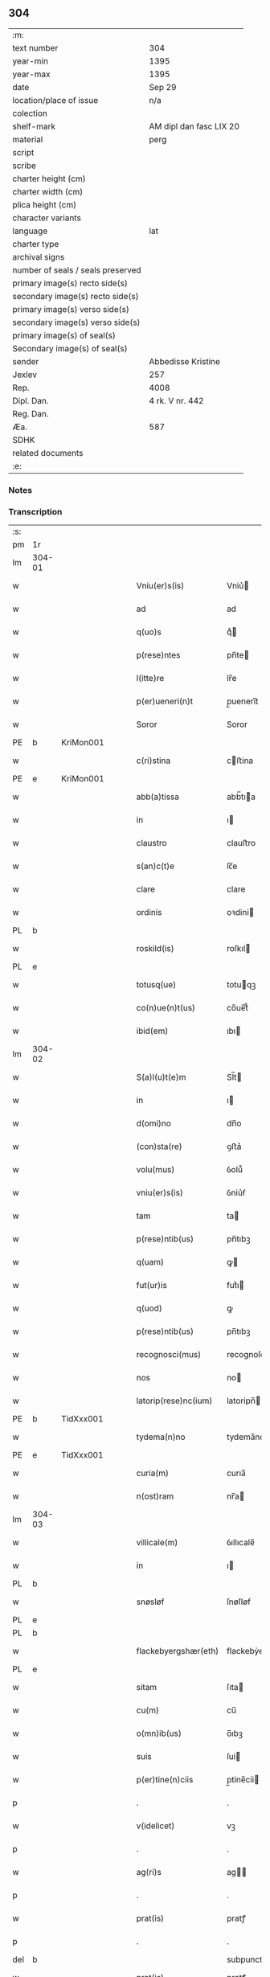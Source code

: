 ** 304

| :m:                               |                         |
| text number                       | 304                     |
| year-min                          | 1395                    |
| year-max                          | 1395                    |
| date                              | Sep 29                  |
| location/place of issue           | n/a                     |
| colection                         |                         |
| shelf-mark                        | AM dipl dan fasc LIX 20 |
| material                          | perg                    |
| script                            |                         |
| scribe                            |                         |
| charter height (cm)               |                         |
| charter width (cm)                |                         |
| plica height (cm)                 |                         |
| character variants                |                         |
| language                          | lat                     |
| charter type                      |                         |
| archival signs                    |                         |
| number of seals / seals preserved |                         |
| primary image(s) recto side(s)    |                         |
| secondary image(s) recto side(s)  |                         |
| primary image(s) verso side(s)    |                         |
| secondary image(s) verso side(s)  |                         |
| primary image(s) of seal(s)       |                         |
| Secondary image(s) of seal(s)     |                         |
| sender                            | Abbedisse Kristine      |
| Jexlev                            | 257                     |
| Rep.                              | 4008                    |
| Dipl. Dan.                        | 4 rk. V nr. 442         |
| Reg. Dan.                         |                         |
| Æa.                               | 587                     |
| SDHK                              |                         |
| related documents                 |                         |
| :e:                               |                         |

*** Notes


*** Transcription
| :s: |        |   |   |   |   |                        |                 |   |   |   |                                 |     |   |   |    |        |
| pm  | 1r     |   |   |   |   |                        |                 |   |   |   |                                 |     |   |   |    |        |
| lm  | 304-01 |   |   |   |   |                        |                 |   |   |   |                                 |     |   |   |    |        |
| w   |        |   |   |   |   | Vniu(er)s(is)          | Vniu͛           |   |   |   |                                 | lat |   |   |    | 304-01 |
| w   |        |   |   |   |   | ad                     | ad              |   |   |   |                                 | lat |   |   |    | 304-01 |
| w   |        |   |   |   |   | q(uo)s                 | qͦ              |   |   |   |                                 | lat |   |   |    | 304-01 |
| w   |        |   |   |   |   | p(rese)ntes            | pn̅te           |   |   |   |                                 | lat |   |   |    | 304-01 |
| w   |        |   |   |   |   | l(itte)re              | lr̅e             |   |   |   |                                 | lat |   |   |    | 304-01 |
| w   |        |   |   |   |   | p(er)ueneri(n)t        | p̲uenerı̅t        |   |   |   |                                 | lat |   |   |    | 304-01 |
| w   |        |   |   |   |   | Soror                  | Soror           |   |   |   |                                 | lat |   |   |    | 304-01 |
| PE  | b      | KriMon001  |   |   |   |                        |                 |   |   |   |                                 |     |   |   |    |        |
| w   |        |   |   |   |   | c(ri)stina             | cﬅina          |   |   |   |                                 | lat |   |   |    | 304-01 |
| PE  | e      | KriMon001  |   |   |   |                        |                 |   |   |   |                                 |     |   |   |    |        |
| w   |        |   |   |   |   | abb(a)tissa            | abb̅tıa         |   |   |   |                                 | lat |   |   |    | 304-01 |
| w   |        |   |   |   |   | in                     | ı              |   |   |   |                                 | lat |   |   |    | 304-01 |
| w   |        |   |   |   |   | claustro               | clauﬅro         |   |   |   |                                 | lat |   |   |    | 304-01 |
| w   |        |   |   |   |   | s(an)c(t)e             | ſc̅e             |   |   |   |                                 | lat |   |   |    | 304-01 |
| w   |        |   |   |   |   | clare                  | clare           |   |   |   |                                 | lat |   |   |    | 304-01 |
| w   |        |   |   |   |   | ordinis                | oꝛdini         |   |   |   |                                 | lat |   |   |    | 304-01 |
| PL  | b      |   |   |   |   |                        |                 |   |   |   |                                 |     |   |   |    |        |
| w   |        |   |   |   |   | roskild(is)            | roſkıl         |   |   |   |                                 | lat |   |   |    | 304-01 |
| PL  | e      |   |   |   |   |                        |                 |   |   |   |                                 |     |   |   |    |        |
| w   |        |   |   |   |   | totusq(ue)             | totuqꝫ         |   |   |   |                                 | lat |   |   |    | 304-01 |
| w   |        |   |   |   |   | co(n)ue(n)t(us)        | co̅ue̅t᷒           |   |   |   |                                 | lat |   |   |    | 304-01 |
| w   |        |   |   |   |   | ibid(em)               | ıbı            |   |   |   |                                 | lat |   |   |    | 304-01 |
| lm  | 304-02 |   |   |   |   |                        |                 |   |   |   |                                 |     |   |   |    |        |
| w   |        |   |   |   |   | S(a)l(u)t(e)m          | Sl̅t            |   |   |   |                                 | lat |   |   |    | 304-02 |
| w   |        |   |   |   |   | in                     | ı              |   |   |   |                                 | lat |   |   |    | 304-02 |
| w   |        |   |   |   |   | d(omi)no               | dn̅o             |   |   |   |                                 | lat |   |   |    | 304-02 |
| w   |        |   |   |   |   | (con)sta(re)           | ꝯﬅa͛             |   |   |   |                                 | lat |   |   |    | 304-02 |
| w   |        |   |   |   |   | volu(mus)              | ỽolu᷒            |   |   |   |                                 | lat |   |   |    | 304-02 |
| w   |        |   |   |   |   | vniu(er)s(is)          | ỽniu͛ẜ           |   |   |   |                                 | lat |   |   |    | 304-02 |
| w   |        |   |   |   |   | tam                    | ta             |   |   |   |                                 | lat |   |   |    | 304-02 |
| w   |        |   |   |   |   | p(rese)ntib(us)        | pn̅tıbꝫ          |   |   |   |                                 | lat |   |   |    | 304-02 |
| w   |        |   |   |   |   | q(uam)                 | ꝙ              |   |   |   |                                 | lat |   |   |    | 304-02 |
| w   |        |   |   |   |   | fut(ur)is              | futᷣı           |   |   |   |                                 | lat |   |   |    | 304-02 |
| w   |        |   |   |   |   | q(uod)                 | ꝙ               |   |   |   |                                 | lat |   |   |    | 304-02 |
| w   |        |   |   |   |   | p(rese)ntib(us)        | pn̅tıbꝫ          |   |   |   |                                 | lat |   |   |    | 304-02 |
| w   |        |   |   |   |   | recognosci(mus)        | recognoſci᷒      |   |   |   |                                 | lat |   |   |    | 304-02 |
| w   |        |   |   |   |   | nos                    | no             |   |   |   |                                 | lat |   |   |    | 304-02 |
| w   |        |   |   |   |   | latorip(rese)nc(ium)   | latoripn̅       |   |   |   |                                 | lat |   |   |    | 304-02 |
| PE  | b      | TidXxx001  |   |   |   |                        |                 |   |   |   |                                 |     |   |   |    |        |
| w   |        |   |   |   |   | tydema(n)no            | tydema̅no        |   |   |   |                                 | lat |   |   |    | 304-02 |
| PE  | e      | TidXxx001  |   |   |   |                        |                 |   |   |   |                                 |     |   |   |    |        |
| w   |        |   |   |   |   | curia(m)               | curıa̅           |   |   |   |                                 | lat |   |   |    | 304-02 |
| w   |        |   |   |   |   | n(ost)ram              | nr̅a            |   |   |   |                                 | lat |   |   |    | 304-02 |
| lm  | 304-03 |   |   |   |   |                        |                 |   |   |   |                                 |     |   |   |    |        |
| w   |        |   |   |   |   | villicale(m)           | ỽıllıcale̅       |   |   |   |                                 | lat |   |   |    | 304-03 |
| w   |        |   |   |   |   | in                     | ı              |   |   |   |                                 | lat |   |   |    | 304-03 |
| PL  | b      |   |   |   |   |                        |                 |   |   |   |                                 |     |   |   |    |        |
| w   |        |   |   |   |   | snøsløf                | ſnøſløf         |   |   |   |                                 | lat |   |   |    | 304-03 |
| PL  | e      |   |   |   |   |                        |                 |   |   |   |                                 |     |   |   |    |        |
| PL  | b      |   |   |   |   |                        |                 |   |   |   |                                 |     |   |   |    |        |
| w   |        |   |   |   |   | flackebyergshær(eth)   | flackebẏerghæꝝ |   |   |   |                                 | lat |   |   |    | 304-03 |
| PL  | e      |   |   |   |   |                        |                 |   |   |   |                                 |     |   |   |    |        |
| w   |        |   |   |   |   | sitam                  | ſıta           |   |   |   |                                 | lat |   |   |    | 304-03 |
| w   |        |   |   |   |   | cu(m)                  | cu̅              |   |   |   |                                 | lat |   |   |    | 304-03 |
| w   |        |   |   |   |   | o(mn)ib(us)            | o̅ıbꝫ            |   |   |   |                                 | lat |   |   |    | 304-03 |
| w   |        |   |   |   |   | suis                   | ſui            |   |   |   |                                 | lat |   |   |    | 304-03 |
| w   |        |   |   |   |   | p(er)tine(n)ciis       | p̲tine̅cii       |   |   |   |                                 | lat |   |   |    | 304-03 |
| p   |        |   |   |   |   | .                      | .               |   |   |   |                                 | lat |   |   |    | 304-03 |
| w   |        |   |   |   |   | v(idelicet)            | vꝫ              |   |   |   |                                 | lat |   |   |    | 304-03 |
| p   |        |   |   |   |   | .                      | .               |   |   |   |                                 | lat |   |   |    | 304-03 |
| w   |        |   |   |   |   | ag(ri)s                | ag            |   |   |   |                                 | lat |   |   |    | 304-03 |
| p   |        |   |   |   |   | .                      | .               |   |   |   |                                 | lat |   |   |    | 304-03 |
| w   |        |   |   |   |   | prat(is)               | pratꝭ           |   |   |   |                                 | lat |   |   |    | 304-03 |
| p   |        |   |   |   |   | .                      | .               |   |   |   |                                 | lat |   |   |    | 304-03 |
| del | b      |   |   |   |   |                        | subpunction     |   |   |   |                                 |     |   |   |    |        |
| w   |        |   |   |   |   | prat(is)               | pratꝭ           |   |   |   |                                 | lat |   |   |    | 304-03 |
| del | e      |   |   |   |   |                        |                 |   |   |   |                                 |     |   |   |    |        |
| p   |        |   |   |   |   | .                      | .               |   |   |   |                                 | lat |   |   |    | 304-03 |
| w   |        |   |   |   |   | pascuis                | paſcui         |   |   |   |                                 | lat |   |   |    | 304-03 |
| p   |        |   |   |   |   | .                      | .               |   |   |   |                                 | lat |   |   |    | 304-03 |
| w   |        |   |   |   |   | siluis                 | ſıluı          |   |   |   |                                 | lat |   |   |    | 304-03 |
| p   |        |   |   |   |   | .                      | .               |   |   |   |                                 | lat |   |   |    | 304-03 |
| w   |        |   |   |   |   | piscat(ur)is           | pıſcatᷣı        |   |   |   |                                 | lat |   |   |    | 304-03 |
| lm  | 304-04 |   |   |   |   |                        |                 |   |   |   |                                 |     |   |   |    |        |
| w   |        |   |   |   |   | humid(is)              | humi           |   |   |   |                                 | lat |   |   |    | 304-04 |
| w   |        |   |   |   |   | (et)                   |                |   |   |   |                                 | lat |   |   |    | 304-04 |
| w   |        |   |   |   |   | sicc(is)               | ſıccꝭ           |   |   |   |                                 | lat |   |   |    | 304-04 |
| w   |        |   |   |   |   | n(u)llis               | nll̅ı           |   |   |   |                                 | lat |   |   |    | 304-04 |
| w   |        |   |   |   |   | except(is)             | exceptꝭ         |   |   |   |                                 | lat |   |   |    | 304-04 |
| w   |        |   |   |   |   | ad                     | ad              |   |   |   |                                 | lat |   |   |    | 304-04 |
| w   |        |   |   |   |   | dies                   | dıe            |   |   |   |                                 | lat |   |   |    | 304-04 |
| w   |        |   |   |   |   | suos                   | ſuo            |   |   |   |                                 | lat |   |   |    | 304-04 |
| w   |        |   |   |   |   | p(ro)                  | ꝓ               |   |   |   |                                 | lat |   |   |    | 304-04 |
| w   |        |   |   |   |   | qui(n)q(ue)            | quı̅qꝫ           |   |   |   |                                 | lat |   |   |    | 304-04 |
| w   |        |   |   |   |   | pu(n)d                 | pu̅d             |   |   |   |                                 | lat |   |   |    | 304-04 |
| w   |        |   |   |   |   | ano(ne)                | anoͤ             |   |   |   |                                 | lat |   |   |    | 304-04 |
| w   |        |   |   |   |   | a(n)nuati(m)           | a̅nuatı̅          |   |   |   |                                 | lat |   |   |    | 304-04 |
| w   |        |   |   |   |   | (con)ductiue           | ꝯduiue         |   |   |   |                                 | lat |   |   |    | 304-04 |
| w   |        |   |   |   |   | Dimisisse              | Dimiſıe        |   |   |   |                                 | lat |   |   |    | 304-04 |
| w   |        |   |   |   |   | que                    | que             |   |   |   |                                 | lat |   |   |    | 304-04 |
| w   |        |   |   |   |   | quide(m)               | quide̅           |   |   |   |                                 | lat |   |   |    | 304-04 |
| w   |        |   |   |   |   | qui(n)q(ue)            | quı̅qꝫ           |   |   |   |                                 | lat |   |   |    | 304-04 |
| w   |        |   |   |   |   | pu(n)d                 | pu̅d             |   |   |   |                                 | lat |   |   |    | 304-04 |
| lm  | 304-05 |   |   |   |   |                        |                 |   |   |   |                                 |     |   |   |    |        |
| w   |        |   |   |   |   | ano(ne)                | anoͤ             |   |   |   |                                 | lat |   |   |    | 304-05 |
| w   |        |   |   |   |   | Infra                  | Infra           |   |   |   |                                 | lat |   |   |    | 304-05 |
| w   |        |   |   |   |   | purificac(i)o(n)e(m)   | purifıcac̅oeꝫ    |   |   |   |                                 | lat |   |   |    | 304-05 |
| w   |        |   |   |   |   | b(ea)te                | bt̅e             |   |   |   |                                 | lat |   |   |    | 304-05 |
| w   |        |   |   |   |   | marie                  | marie           |   |   |   |                                 | lat |   |   |    | 304-05 |
| w   |        |   |   |   |   | v(ir)gi(ni)s           | vgı̅           |   |   |   |                                 | lat |   |   |    | 304-05 |
| p   |        |   |   |   |   | .                      | .               |   |   |   |                                 | lat |   |   |    | 304-05 |
| w   |        |   |   |   |   | o(mn)i                 | o̅ı              |   |   |   |                                 | lat |   |   |    | 304-05 |
| w   |        |   |   |   |   | anno                   | anno            |   |   |   |                                 | lat |   |   |    | 304-05 |
| w   |        |   |   |   |   | nob(is)                | nob̅             |   |   |   |                                 | lat |   |   |    | 304-05 |
| w   |        |   |   |   |   | s(e)c(un)d(u)m         | ſcd̅            |   |   |   |                                 | lat |   |   |    | 304-05 |
| w   |        |   |   |   |   | d(i)c(tu)m             | dc̅             |   |   |   |                                 | lat |   |   |    | 304-05 |
| w   |        |   |   |   |   | n(ost)ri               | nr̅ı             |   |   |   |                                 | lat |   |   |    | 304-05 |
| w   |        |   |   |   |   | p(ro)uisoris           | ꝓuiſori        |   |   |   |                                 | lat |   |   |    | 304-05 |
| PL  | b      |   |   |   |   |                        |                 |   |   |   |                                 |     |   |   |    |        |
| w   |        |   |   |   |   | nestwed(is)            | neﬅwe          |   |   |   |                                 | lat |   |   |    | 304-05 |
| PL  | e      |   |   |   |   |                        |                 |   |   |   |                                 |     |   |   |    |        |
| w   |        |   |   |   |   | debeat                 | debeat          |   |   |   |                                 | lat |   |   |    | 304-05 |
| w   |        |   |   |   |   | exsolue(re)            | exſolue͛         |   |   |   |                                 | lat |   |   |    | 304-05 |
| w   |        |   |   |   |   | (et)                   | ⁊               |   |   |   |                                 | lat |   |   |    | 304-05 |
| w   |        |   |   |   |   |                        |                 |   |   |   |                                 | lat |   |   |    | 304-05 |
| w   |        |   |   |   |   | teneat(ur)             | teneat         |   |   |   |                                 | lat |   |   |    | 304-05 |
| lm  | 304-06 |   |   |   |   |                        |                 |   |   |   |                                 |     |   |   |    |        |
| w   |        |   |   |   |   | tali                   | tali            |   |   |   |                                 | lat |   |   |    | 304-06 |
| w   |        |   |   |   |   | (con)dic(i)o(n)e       | ꝯdıc̅oe          |   |   |   |                                 | lat |   |   |    | 304-06 |
| w   |        |   |   |   |   | p(re)h(ab)ita          | p̅hı̅ta           |   |   |   |                                 | lat |   |   |    | 304-06 |
| w   |        |   |   |   |   | q(uod)                 | ꝙ               |   |   |   |                                 | lat |   |   |    | 304-06 |
| w   |        |   |   |   |   | si                     | ſi              |   |   |   |                                 | lat |   |   |    | 304-06 |
| w   |        |   |   |   |   | debita                 | debita          |   |   |   |                                 | lat |   |   |    | 304-06 |
| w   |        |   |   |   |   | t(er)mino              | tmino          |   |   |   |                                 | lat |   |   |    | 304-06 |
| w   |        |   |   |   |   | vt                     | vt              |   |   |   |                                 | lat |   |   |    | 304-06 |
| w   |        |   |   |   |   | est                    | eﬅ              |   |   |   |                                 | lat |   |   |    | 304-06 |
| w   |        |   |   |   |   | p(re)tactu(m)          | p̅tau̅           |   |   |   |                                 | lat |   |   |    | 304-06 |
| w   |        |   |   |   |   | pe(n)sione(m)          | pe̅ſıone̅         |   |   |   |                                 | lat |   |   |    | 304-06 |
| w   |        |   |   |   |   | non                    | no             |   |   |   |                                 | lat |   |   |    | 304-06 |
| w   |        |   |   |   |   | exsoluerit             | exſoluerit      |   |   |   |                                 | lat |   |   |    | 304-06 |
| w   |        |   |   |   |   | extu(n)c               | extu̅c           |   |   |   |                                 | lat |   |   |    | 304-06 |
| w   |        |   |   |   |   | p(re)fata              | p̅fata           |   |   |   |                                 | lat |   |   |    | 304-06 |
| w   |        |   |   |   |   | n(ost)ra               | nr̅a             |   |   |   |                                 | lat |   |   |    | 304-06 |
| w   |        |   |   |   |   | curia                  | curia           |   |   |   |                                 | lat |   |   |    | 304-06 |
| w   |        |   |   |   |   | villicalis             | vıllıcalı      |   |   |   |                                 | lat |   |   |    | 304-06 |
| lm  | 304-07 |   |   |   |   |                        |                 |   |   |   |                                 |     |   |   |    |        |
| w   |        |   |   |   |   | cu(m)                  | cu̅              |   |   |   |                                 | lat |   |   |    | 304-07 |
| w   |        |   |   |   |   | suis                   | ſui            |   |   |   |                                 | lat |   |   |    | 304-07 |
| w   |        |   |   |   |   | p(er)tine(n)ciis       | p̲tine̅cii       |   |   |   |                                 | lat |   |   |    | 304-07 |
| w   |        |   |   |   |   | o(mn)ib(us)            | o̅ıbꝫ            |   |   |   |                                 | lat |   |   |    | 304-07 |
| w   |        |   |   |   |   | n(u)llis               | nll̅ı           |   |   |   |                                 | lat |   |   |    | 304-07 |
| w   |        |   |   |   |   | except(is)             | exceptꝭ         |   |   |   |                                 | lat |   |   |    | 304-07 |
| w   |        |   |   |   |   | s(i)n(e)               | ſn̅              |   |   |   |                                 | lat |   |   |    | 304-07 |
| w   |        |   |   |   |   | o(mn)i                 | o̅ı              |   |   |   |                                 | lat |   |   |    | 304-07 |
| w   |        |   |   |   |   | reclamac(i)o(n)e       | reclamac̅oe      |   |   |   |                                 | lat |   |   |    | 304-07 |
| w   |        |   |   |   |   | ad                     | ad              |   |   |   |                                 | lat |   |   |    | 304-07 |
| w   |        |   |   |   |   |                        |                 |   |   |   |                                 | lat |   |   |    | 304-07 |
| w   |        |   |   |   |   | n(ost)r(u)m            | nr̅             |   |   |   |                                 | lat |   |   |    | 304-07 |
| w   |        |   |   |   |   | claustru(m)            | clauﬅru̅         |   |   |   |                                 | lat |   |   |    | 304-07 |
| w   |        |   |   |   |   | redeat                 | redeat          |   |   |   |                                 | lat |   |   |    | 304-07 |
| w   |        |   |   |   |   | inco(n)cussa           | ınco̅cua        |   |   |   |                                 | lat |   |   |    | 304-07 |
| w   |        |   |   |   |   | cu(m)                  | cu̅              |   |   |   |                                 | lat |   |   |    | 304-07 |
| w   |        |   |   |   |   | sua                    | ſua             |   |   |   |                                 | lat |   |   |    | 304-07 |
| w   |        |   |   |   |   | pe(n)sione             | pe̅ſıone         |   |   |   |                                 | lat |   |   |    | 304-07 |
| w   |        |   |   |   |   | eiusd(em)              | eıuſ           |   |   |   |                                 | lat |   |   |    | 304-07 |
| lm  | 304-08 |   |   |   |   |                        |                 |   |   |   |                                 |     |   |   |    |        |
| w   |        |   |   |   |   | a(n)ni                 | a̅ni             |   |   |   |                                 | lat |   |   |    | 304-08 |
| w   |        |   |   |   |   | plena                  | plena           |   |   |   |                                 | lat |   |   |    | 304-08 |
| w   |        |   |   |   |   | (et)                   | ⁊               |   |   |   |                                 | lat |   |   |    | 304-08 |
| w   |        |   |   |   |   | p(er)fecta             | p̲fea           |   |   |   |                                 | lat |   |   |    | 304-08 |
| w   |        |   |   |   |   | ac                     | ac              |   |   |   |                                 | lat |   |   |    | 304-08 |
| w   |        |   |   |   |   | cu(m)                  | cu̅              |   |   |   |                                 | lat |   |   |    | 304-08 |
| w   |        |   |   |   |   | duob(us)               | duobꝫ           |   |   |   |                                 | lat |   |   |    | 304-08 |
| w   |        |   |   |   |   | solid(is)              | ſolı           |   |   |   |                                 | lat |   |   |    | 304-08 |
| w   |        |   |   |   |   | grossor(um)            | grooꝝ          |   |   |   |                                 | lat |   |   |    | 304-08 |
| w   |        |   |   |   |   | p(ro)                  | ꝓ               |   |   |   |                                 | lat |   |   |    | 304-08 |
| w   |        |   |   |   |   | s(er)uicio             | uicio          |   |   |   |                                 | lat |   |   |    | 304-08 |
| p   |        |   |   |   |   | .                      | .               |   |   |   |                                 | lat |   |   |    | 304-08 |
| w   |        |   |   |   |   | a(n)no                 | a̅no             |   |   |   |                                 | lat |   |   |    | 304-08 |
| w   |        |   |   |   |   | o(mn)i                 | o̅ı              |   |   |   |                                 | lat |   |   |    | 304-08 |
| w   |        |   |   |   |   | quo                    | quo             |   |   |   |                                 | lat |   |   |    | 304-08 |
| w   |        |   |   |   |   | vtet(ur)               | vtet           |   |   |   |                                 | lat |   |   |    | 304-08 |
| w   |        |   |   |   |   | n(ost)ra               | nr̅a             |   |   |   |                                 | lat |   |   |    | 304-08 |
| w   |        |   |   |   |   | curia                  | curia           |   |   |   |                                 | lat |   |   |    | 304-08 |
| w   |        |   |   |   |   | (et)                   | ⁊               |   |   |   |                                 | lat |   |   |    | 304-08 |
| w   |        |   |   |   |   | bonis                  | boni           |   |   |   |                                 | lat |   |   |    | 304-08 |
| w   |        |   |   |   |   | s(i)n(e)               | ſn̅              |   |   |   |                                 | lat |   |   |    | 304-08 |
| w   |        |   |   |   |   | !(con)dradicc(i)o(n)e¡ | !ꝯdradicc̅oe¡    |   |   |   |                                 | lat |   |   |    | 304-08 |
| lm  | 304-09 |   |   |   |   |                        |                 |   |   |   |                                 |     |   |   |    |        |
| w   |        |   |   |   |   | aliquali               | alıquali        |   |   |   |                                 | lat |   |   |    | 304-09 |
| w   |        |   |   |   |   | a                      | a               |   |   |   |                                 | lat |   |   |    | 304-09 |
| w   |        |   |   |   |   | data                   | data            |   |   |   |                                 | lat |   |   | =  | 304-09 |
| w   |        |   |   |   |   | p(rese)nc(ium)         | pn̅             |   |   |   |                                 | lat |   |   | == | 304-09 |
| w   |        |   |   |   |   | (et)                   | ⁊               |   |   |   |                                 | lat |   |   |    | 304-09 |
| w   |        |   |   |   |   | sic                    | ſic             |   |   |   |                                 | lat |   |   |    | 304-09 |
| w   |        |   |   |   |   | ad                     | ad              |   |   |   |                                 | lat |   |   |    | 304-09 |
| w   |        |   |   |   |   | t(er)minu(m)           | tminu̅          |   |   |   |                                 | lat |   |   |    | 304-09 |
| w   |        |   |   |   |   | quo                    | quo             |   |   |   |                                 | lat |   |   |    | 304-09 |
| w   |        |   |   |   |   | ab                     | ab              |   |   |   |                                 | lat |   |   |    | 304-09 |
| w   |        |   |   |   |   | ip(s)a                 | ıp̅a             |   |   |   |                                 | lat |   |   |    | 304-09 |
| w   |        |   |   |   |   | curia                  | curıa           |   |   |   |                                 | lat |   |   |    | 304-09 |
| w   |        |   |   |   |   | (et)                   | ⁊               |   |   |   |                                 | lat |   |   |    | 304-09 |
| w   |        |   |   |   |   | bonis                  | boni           |   |   |   |                                 | lat |   |   |    | 304-09 |
| w   |        |   |   |   |   | n(ost)ris              | nr̅ı            |   |   |   |                                 | lat |   |   |    | 304-09 |
| w   |        |   |   |   |   | sep(ar)et(ur)          | ſep̲et          |   |   |   |                                 | lat |   |   |    | 304-09 |
| w   |        |   |   |   |   | Jn                     | Jn              |   |   |   |                                 | lat |   |   |    | 304-09 |
| w   |        |   |   |   |   | cui(us)                | cuı᷒             |   |   |   |                                 | lat |   |   |    | 304-09 |
| w   |        |   |   |   |   | rei                    | rei             |   |   |   |                                 | lat |   |   |    | 304-09 |
| w   |        |   |   |   |   | testimoniu(m)          | teﬅimoniu̅       |   |   |   |                                 | lat |   |   |    | 304-09 |
| w   |        |   |   |   |   | sigilla                | ſıgılla         |   |   |   |                                 | lat |   |   |    | 304-09 |
| lm  | 304-10 |   |   |   |   |                        |                 |   |   |   |                                 |     |   |   |    |        |
| w   |        |   |   |   |   | n(ost)ro               | nr̅o             |   |   |   |                                 | lat |   |   |    | 304-10 |
| w   |        |   |   |   |   | p(rese)ntib(us)        | pn̅tıbꝫ          |   |   |   |                                 | lat |   |   |    | 304-10 |
| w   |        |   |   |   |   | su(n)t                 | ſu̅t             |   |   |   |                                 | lat |   |   |    | 304-10 |
| w   |        |   |   |   |   | app(e)nsa              | an̅ſa           |   |   |   |                                 | lat |   |   |    | 304-10 |
| w   |        |   |   |   |   | Datu(m)                | Datu̅            |   |   |   |                                 | lat |   |   |    | 304-10 |
| w   |        |   |   |   |   | a(n)no                 | a̅no             |   |   |   |                                 | lat |   |   |    | 304-10 |
| w   |        |   |   |   |   | do(min)i               | doı            |   |   |   |                                 | lat |   |   |    | 304-10 |
| p   |        |   |   |   |   | .                      | .               |   |   |   |                                 | lat |   |   |    | 304-10 |
| n   |        |   |   |   |   | Mͦ                      | ͦ               |   |   |   |                                 | lat |   |   |    | 304-10 |
| p   |        |   |   |   |   | .                      | .               |   |   |   |                                 | lat |   |   |    | 304-10 |
| n   |        |   |   |   |   | cccͦ                    | cccͦ             |   |   |   |                                 | lat |   |   |    | 304-10 |
| p   |        |   |   |   |   | .                      | .               |   |   |   |                                 | lat |   |   |    | 304-10 |
| n   |        |   |   |   |   | xcͦ                     | xcͦ              |   |   |   |                                 | lat |   |   |    | 304-10 |
| p   |        |   |   |   |   | .                      | .               |   |   |   |                                 | lat |   |   |    | 304-10 |
| w   |        |   |   |   |   | qui(n)to               | quı̅to           |   |   |   |                                 |     |   |   |    |        |
| w   |        |   |   |   |   | die                    | die             |   |   |   |                                 | lat |   |   |    | 304-10 |
| w   |        |   |   |   |   | s(an)c(t)i             | ſc̅ı             |   |   |   |                                 | lat |   |   |    | 304-10 |
| w   |        |   |   |   |   | michaelis              | michaeli       |   |   |   |                                 | lat |   |   |    | 304-10 |
| w   |        |   |   |   |   | archangeli             | archangeli      |   |   |   |                                 | lat |   |   |    | 304-10 |
| :e: |        |   |   |   |   |                        |                 |   |   |   |                                 |     |   |   |    |        |
